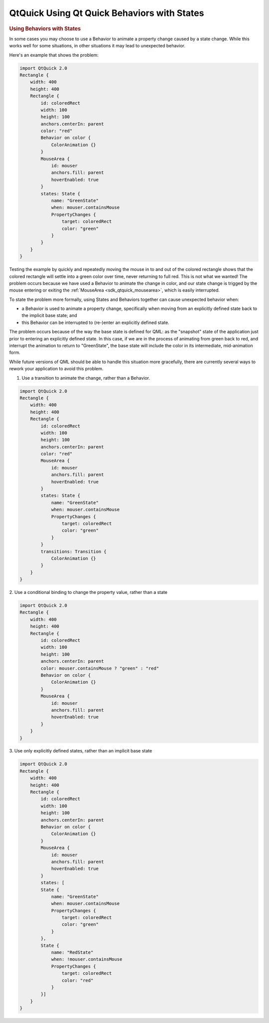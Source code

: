 .. _sdk_qtquick_using_qt_quick_behaviors_with_states:
QtQuick Using Qt Quick Behaviors with States
============================================



.. rubric:: Using Behaviors with States
   :name: using-behaviors-with-states

In some cases you may choose to use a Behavior to animate a property
change caused by a state change. While this works well for some
situations, in other situations it may lead to unexpected behavior.

Here's an example that shows the problem:

.. code:: qml

    import QtQuick 2.0
    Rectangle {
        width: 400
        height: 400
        Rectangle {
            id: coloredRect
            width: 100
            height: 100
            anchors.centerIn: parent
            color: "red"
            Behavior on color {
                ColorAnimation {}
            }
            MouseArea {
                id: mouser
                anchors.fill: parent
                hoverEnabled: true
            }
            states: State {
                name: "GreenState"
                when: mouser.containsMouse
                PropertyChanges {
                    target: coloredRect
                    color: "green"
                }
            }
        }
    }

Testing the example by quickly and repeatedly moving the mouse in to and
out of the colored rectangle shows that the colored rectangle will
settle into a green color over time, never returning to full red. This
is not what we wanted! The problem occurs because we have used a
Behavior to animate the change in color, and our state change is trigged
by the mouse entering or exiting the
:ref:`MouseArea <sdk_qtquick_mousearea>`, which is easily interrupted.

To state the problem more formally, using States and Behaviors together
can cause unexpected behavior when:

-  a Behavior is used to animate a property change, specifically when
   moving from an explicitly defined state back to the implicit base
   state; and
-  this Behavior can be interrupted to (re-)enter an explicitly defined
   state.

The problem occurs because of the way the base state is defined for QML:
as the "snapshot" state of the application just prior to entering an
explicitly defined state. In this case, if we are in the process of
animating from green back to red, and interrupt the animation to return
to "GreenState", the base state will include the color in its
intermediate, mid-animation form.

While future versions of QML should be able to handle this situation
more gracefully, there are currently several ways to rework your
application to avoid this problem.

1. Use a transition to animate the change, rather than a Behavior.

.. code:: qml

    import QtQuick 2.0
    Rectangle {
        width: 400
        height: 400
        Rectangle {
            id: coloredRect
            width: 100
            height: 100
            anchors.centerIn: parent
            color: "red"
            MouseArea {
                id: mouser
                anchors.fill: parent
                hoverEnabled: true
            }
            states: State {
                name: "GreenState"
                when: mouser.containsMouse
                PropertyChanges {
                    target: coloredRect
                    color: "green"
                }
            }
            transitions: Transition {
                ColorAnimation {}
            }
        }
    }

2. Use a conditional binding to change the property value, rather than a
state

.. code:: qml

    import QtQuick 2.0
    Rectangle {
        width: 400
        height: 400
        Rectangle {
            id: coloredRect
            width: 100
            height: 100
            anchors.centerIn: parent
            color: mouser.containsMouse ? "green" : "red"
            Behavior on color {
                ColorAnimation {}
            }
            MouseArea {
                id: mouser
                anchors.fill: parent
                hoverEnabled: true
            }
        }
    }

3. Use only explicitly defined states, rather than an implicit base
state

.. code:: qml

    import QtQuick 2.0
    Rectangle {
        width: 400
        height: 400
        Rectangle {
            id: coloredRect
            width: 100
            height: 100
            anchors.centerIn: parent
            Behavior on color {
                ColorAnimation {}
            }
            MouseArea {
                id: mouser
                anchors.fill: parent
                hoverEnabled: true
            }
            states: [
            State {
                name: "GreenState"
                when: mouser.containsMouse
                PropertyChanges {
                    target: coloredRect
                    color: "green"
                }
            },
            State {
                name: "RedState"
                when: !mouser.containsMouse
                PropertyChanges {
                    target: coloredRect
                    color: "red"
                }
            }]
        }
    }

